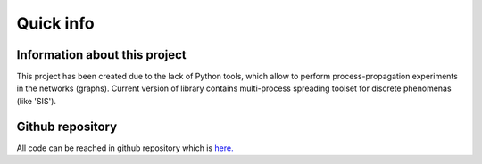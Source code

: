 ===============
Quick info
===============


Information about this project
==============================

This project has been created due to the lack of Python tools, which allow to
perform process-propagation experiments in the networks (graphs). Current
version of library contains multi-process spreading toolset for discrete
phenomenas (like 'SIS').


Github repository
=================

All code can be reached in github repository which is
`here. <https://github.com/anty-filidor/network_diffusion>`_
